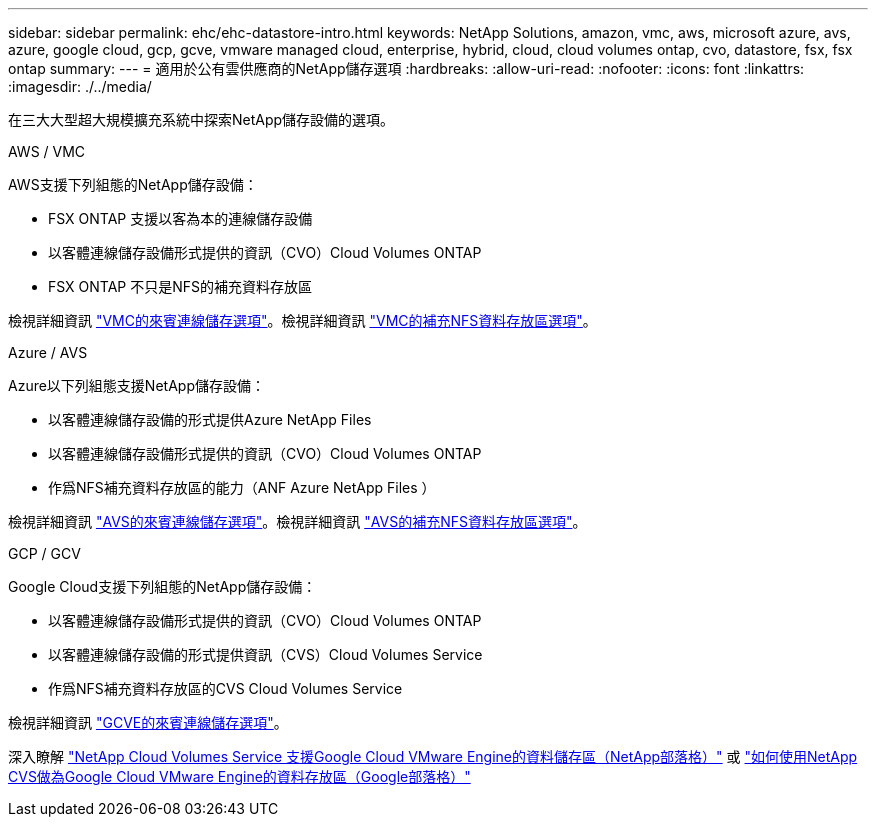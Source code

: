 ---
sidebar: sidebar 
permalink: ehc/ehc-datastore-intro.html 
keywords: NetApp Solutions, amazon, vmc, aws, microsoft azure, avs, azure, google cloud, gcp, gcve, vmware managed cloud, enterprise, hybrid, cloud, cloud volumes ontap, cvo, datastore, fsx, fsx ontap 
summary:  
---
= 適用於公有雲供應商的NetApp儲存選項
:hardbreaks:
:allow-uri-read: 
:nofooter: 
:icons: font
:linkattrs: 
:imagesdir: ./../media/


[role="lead"]
在三大大型超大規模擴充系統中探索NetApp儲存設備的選項。

[role="tabbed-block"]
====
.AWS / VMC
--
AWS支援下列組態的NetApp儲存設備：

* FSX ONTAP 支援以客為本的連線儲存設備
* 以客體連線儲存設備形式提供的資訊（CVO）Cloud Volumes ONTAP
* FSX ONTAP 不只是NFS的補充資料存放區


檢視詳細資訊 link:aws/aws-guest.html["VMC的來賓連線儲存選項"]。檢視詳細資訊 link:aws/aws-native-nfs-datastore-option.html["VMC的補充NFS資料存放區選項"]。

--
.Azure / AVS
--
Azure以下列組態支援NetApp儲存設備：

* 以客體連線儲存設備的形式提供Azure NetApp Files
* 以客體連線儲存設備形式提供的資訊（CVO）Cloud Volumes ONTAP
* 作爲NFS補充資料存放區的能力（ANF Azure NetApp Files ）


檢視詳細資訊 link:azure/azure-guest.html["AVS的來賓連線儲存選項"]。檢視詳細資訊 link:azure/azure-native-nfs-datastore-option.html["AVS的補充NFS資料存放區選項"]。

--
.GCP / GCV
--
Google Cloud支援下列組態的NetApp儲存設備：

* 以客體連線儲存設備形式提供的資訊（CVO）Cloud Volumes ONTAP
* 以客體連線儲存設備的形式提供資訊（CVS）Cloud Volumes Service
* 作爲NFS補充資料存放區的CVS Cloud Volumes Service


檢視詳細資訊 link:gcp/gcp-guest.html["GCVE的來賓連線儲存選項"]。

深入瞭解 link:https://www.netapp.com/blog/cloud-volumes-service-google-cloud-vmware-engine/["NetApp Cloud Volumes Service 支援Google Cloud VMware Engine的資料儲存區（NetApp部落格）"^] 或 link:https://cloud.google.com/blog/products/compute/how-to-use-netapp-cvs-as-datastores-with-vmware-engine["如何使用NetApp CVS做為Google Cloud VMware Engine的資料存放區（Google部落格）"^]

--
====